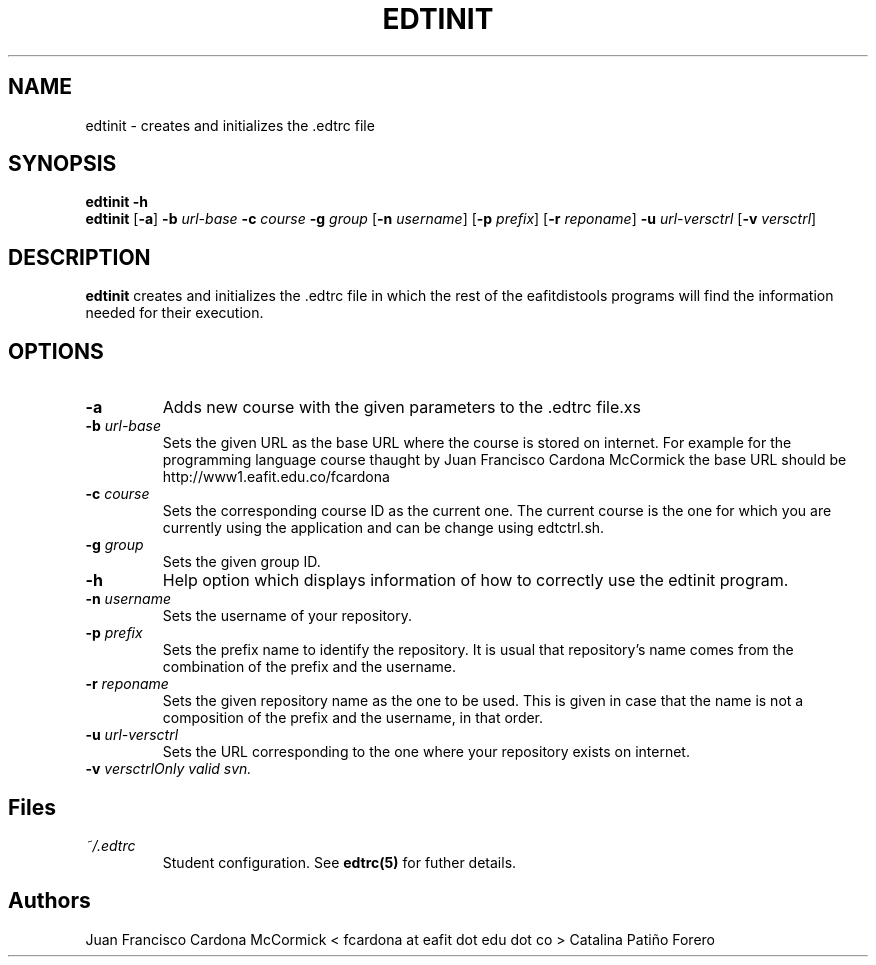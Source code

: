 .TH EDTINIT 1
.SH NAME
edtinit \- creates and initializes the .edtrc file
.SH SYNOPSIS
\fBedtinit \-h
.br
\fBedtinit \fR[\fB\-a\fR] \fB\-b \fIurl-base \fB\-c \fIcourse \fB\-g \fIgroup \fR[\fB\-n \fIusername\fR] \fR[\fB\-p \fIprefix\fR] \fR[\fB\-r \fIreponame\fR] \fB\-u \fIurl-versctrl \fR[\fB\-v \fIversctrl\fR]
.SH DESCRIPTION
.B edtinit
creates and initializes the .edtrc file in which the rest of the eafitdistools programs will find the information needed for their execution.
.SH OPTIONS
.TP
\fB\-a
Adds new course with the given parameters to the .edtrc file.xs
.TP
\fB\-b \fIurl-base
Sets the given URL as the base URL where the course is stored on internet. For example for the programming language course thaught by Juan Francisco Cardona McCormick the base URL should be http://www1.eafit.edu.co/fcardona 
.TP
\fB\-c \fIcourse
Sets the corresponding course ID as the current one. The current course is the one for which you are currently using the application and can be change using edtctrl.sh.
.TP
\fB\-g \fIgroup
Sets the given group ID.  
.TP
\fB\-h
Help option which displays information of how to correctly use the edtinit program.
.TP
\fB\-n \fIusername
Sets the username of your repository.
.TP
\fB\-p \fIprefix
Sets the prefix name to identify the repository. It is usual that repository's name comes from the combination of the prefix and the username.
.TP
\fB\-r \fIreponame
Sets the given repository name as the one to be used. This is given in case that the name is not a composition of the prefix and the username, in that order.
.TP
\fB\-u \fIurl-versctrl
Sets the URL corresponding to the one where your repository exists on internet.
.TP
\fB\-v \fIversctrl\
Only valid svn.
.LP
.SH Files
.I ~/.edtrc
.RS
Student configuration. See
.BR edtrc(5)
for futher details.
.SH Authors
Juan Francisco Cardona McCormick < fcardona at eafit dot edu dot co >
Catalina Patiño Forero


